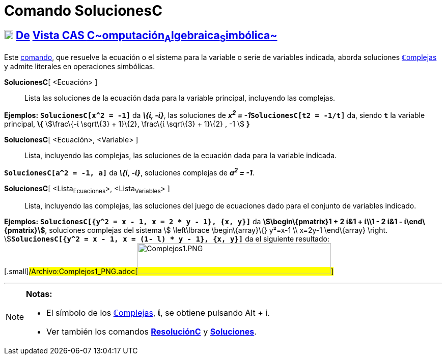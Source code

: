 = Comando SolucionesC
:page-en: commands/CSolutions_Command
ifdef::env-github[:imagesdir: /es/modules/ROOT/assets/images]

== xref:/Vista_CAS.adoc[image:18px-Menu_view_cas.svg.png[Menu view cas.svg,width=18,height=18]] xref:/commands/Comandos_Exclusivos_CAS_(Cálculo_Avanzado).adoc[De] xref:/Vista_CAS.adoc[Vista CAS **C**~[.small]#omputación#~**A**~[.small]#lgebraica#~**S**~[.small]#imbólica#~]

[.small]#Este xref:/Comandos.adoc[comando], que resuelve la ecuación o el sistema para la variable o serie de variables
indicada, aborda soluciones xref:/Números_complejos.adoc[**ℂ**omplejas] y admite literales en operaciones simbólicas.#

*SolucionesC*[ <Ecuación> ]::
  Lista las soluciones de la ecuación dada para la variable principal, incluyendo las complejas.

[EXAMPLE]
====

*Ejemplos:* *`++SolucionesC[x^2 = -1]++`* da *_\{ί, -ί}_*, las soluciones de **_x^2^ =
-1_****`++SolucionesC[t2 = -1/t]++`** da, siendo *`++t++`* la variable principal, *\{* stem:[\frac\{-ί \sqrt\{3} +
1}\{2}, \frac\{ί \sqrt\{3} + 1}\{2} , -1 ] *}*

====

*SolucionesC*[ <Ecuación>, <Variable> ]::
  Lista, incluyendo las complejas, las soluciones de la ecuación dada para la variable indicada.

[EXAMPLE]
====

*`++SolucionesC[a^2 = -1, a]++`* da *_\{ί, -ί}_*, soluciones complejas de *_a^2^ = -1_*.

====

*SolucionesC*[ <Lista~Ecuaciones~>, <Lista~Variables~> ]::
  Lista, incluyendo las complejas, las soluciones del juego de ecuaciones dado para el conjunto de variables indicado.

[EXAMPLE]
====

*Ejemplos:* *`++SolucionesC[{y^2 = x - 1, x = 2 * y - 1}, {x, y}]++`* da *[.small]#stem:[\begin\{pmatrix}1 + 2 ί&1 +
ί\\1 - 2 ί&1 - ί\end\{pmatrix}]#*, soluciones complejas del sistema [.small]##stem:[ \left\lbrace \begin\{array}\{}
y²=x-1 \\ x=2y-1 \end\{array} \right. ]##**`++SolucionesC[{y^2 = x - 1, x = (1- l) * y  - 1}, {x, y}]++`** da el
siguiente
resultado:[.small]#/Archivo:Complejos1_PNG.adoc[image:380px-Complejos1.PNG[Complejos1.PNG,width=380,height=61]]#

====

'''''

[NOTE]
====

*Notas:*

* El símbolo de los xref:/Números_complejos.adoc[**ℂ**omplejas], *ί*, se obtiene pulsando [.kcode]#Alt# + [.kcode]#i#.
* Ver también los comandos *xref:/commands/ResoluciónC.adoc[ResoluciónC]* y
*xref:/commands/Soluciones.adoc[Soluciones]*.

====
